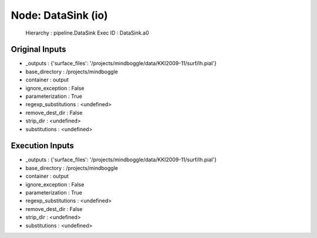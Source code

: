 Node: DataSink (io)
===================

 Hierarchy : pipeline.DataSink
 Exec ID : DataSink.a0

Original Inputs
---------------

* _outputs : {'surface_files': '/projects/mindboggle/data/KKI2009-11/surf/lh.pial'}
* base_directory : /projects/mindboggle
* container : output
* ignore_exception : False
* parameterization : True
* regexp_substitutions : <undefined>
* remove_dest_dir : False
* strip_dir : <undefined>
* substitutions : <undefined>

Execution Inputs
----------------

* _outputs : {'surface_files': '/projects/mindboggle/data/KKI2009-11/surf/lh.pial'}
* base_directory : /projects/mindboggle
* container : output
* ignore_exception : False
* parameterization : True
* regexp_substitutions : <undefined>
* remove_dest_dir : False
* strip_dir : <undefined>
* substitutions : <undefined>

